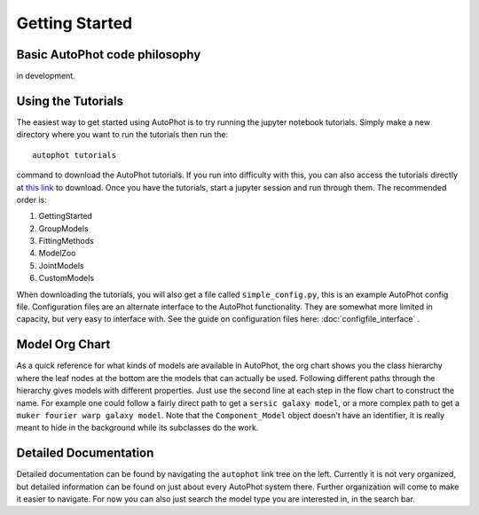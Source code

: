 ===============
Getting Started
===============


Basic AutoPhot code philosophy
------------------------------

in development.

Using the Tutorials
-------------------

The easiest way to get started using AutoPhot is to try running the jupyter notebook tutorials. Simply make a new directory where you want to run the tutorials then run the::

  autophot tutorials

command to download the AutoPhot tutorials. If you run into difficulty with this, you can also access the tutorials directly at `this link <https://github.com/Autostronomy/AutoPhot/tree/main/docs/tutorials>`_ to download. Once you have the tutorials, start a jupyter session and run through them. The recommended order is:

#. GettingStarted
#. GroupModels
#. FittingMethods
#. ModelZoo
#. JointModels
#. CustomModels

When downloading the tutorials, you will also get a file called ``simple_config.py``, this is an example AutoPhot config file. Configuration files are an alternate interface to the AutoPhot functionality. They are somewhat more limited in capacity, but very easy to interface with. See the guide on configuration files here: :doc:`configfile_interface` .

Model Org Chart
---------------

As a quick reference for what kinds of models are available in AutoPhot, the org chart shows you the class hierarchy where the leaf nodes at the bottom are the models that can actually be used. Following different paths through the hierarchy gives models with different properties. Just use the second line at each step in the flow chart to construct the name. For example one could follow a fairly direct path to get a ``sersic galaxy model``, or a more complex path to get a ``muker fourier warp galaxy model``. Note that the ``Component_Model`` object doesn't have an identifier, it is really meant to hide in the background while its subclasses do the work.

.. image:: https://github.com/Autostronomy/AutoPhot/blob/main/media/AutoPhotModelOrgchart.png?raw=true
   :alt: AutoPhot Model Org Chart
   :width: 100 %

Detailed Documentation
----------------------

Detailed documentation can be found by navigating the ``autophot`` link tree on the left. Currently it is not very organized, but detailed information can be found on just about every AutoPhot system there. Further organization will come to make it easier to navigate. For now you can also just search the model type you are interested in, in the search bar.

